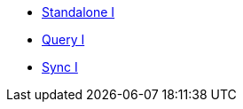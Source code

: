 ** xref:standalone@userprofile-couchbase-mobile:userprofile:userprofile_basic.adoc[Standalone I]
** xref:query@userprofile-couchbase-mobile:userprofile:userprofile_query.adoc[Query I]
** xref:sync@userprofile-couchbase-mobile:userprofile:userprofile_sync.adoc[Sync I]

